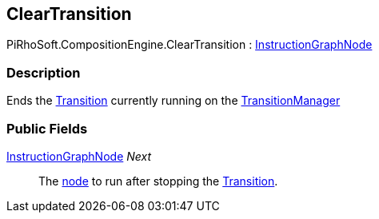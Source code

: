 [#reference/clear-transition]

## ClearTransition

PiRhoSoft.CompositionEngine.ClearTransition : <<reference/instruction-graph-node.html,InstructionGraphNode>>

### Description

Ends the <<reference/transition.html,Transition>> currently running on the <<reference/transition-manager.html,TransitionManager>>

### Public Fields

<<reference/instruction-graph-node.html,InstructionGraphNode>> _Next_::

The <<reference/instruction-graph-node.html,node>> to run after stopping the <<reference/transition.html,Transition>>.